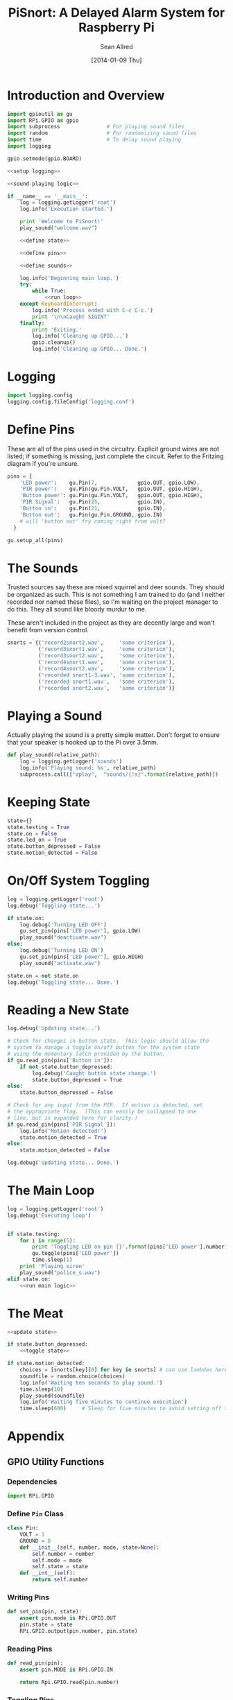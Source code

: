 #+Title: PiSnort: A Delayed Alarm System for Raspberry Pi
#+Author: Sean Allred
#+Date: [2014-01-09 Thu]

#+PROPERTY: noweb tangle

* Introduction and Overview
  :PROPERTIES:
  :ID:       323E5699-2136-4258-AD30-2AD3361F4FA7
  :END:
#+BEGIN_SRC python :tangle "main.py" :shebang "#!/usr/bin/sudo python"
  import gpioutil as gu
  import RPi.GPIO as gpio
  import subprocess               # For playing sound files
  import random                   # For randomizing sound files
  import time                     # To delay sound playing
  import logging

  gpio.setmode(gpio.BOARD)
  
  <<setup logging>>
  
  <<sound-playing logic>>
  
  if __name__ == '__main__':
      log = logging.getLogger('root')
      log.info('Execution started.')
  
      print 'Welcome to PiSnort!'
      play_sound("welcome.wav")
  
      <<define state>>
  
      <<define pins>>
  
      <<define sounds>>
    
      log.info('Beginning main loop.')
      try:
          while True:
              <<run loop>>
      except KeyboardInterrupt:
          log.info('Process ended with C-c C-c.')
          print '\n\nCaught SIGINT'
      finally:
          print 'Exiting.'
          log.info('Cleaning up GPIO...')
          gpio.cleanup()
          log.info('Cleaning up GPIO... Done.')
#+END_SRC

* Logging
:PROPERTIES:
:noweb-ref: setup logging
:END:
#+BEGIN_SRC python
  import logging.config
  logging.config.fileConfig('logging.conf')
#+END_SRC

* Define Pins
:PROPERTIES:
:noweb-ref: define pins
:END:
These are all of the pins used in the circuitry.  Explicit ground
wires are not listed; if something is missing, just complete the
circuit.  Refer to the Fritzing diagram if you're unsure.
#+BEGIN_SRC python
  pins = {
      'LED power':    gu.Pin(7,             gpio.OUT, gpio.LOW),
      'PIR power':    gu.Pin(gu.Pin.VOLT,   gpio.OUT, gpio.HIGH),
      'Button power': gu.Pin(gu.Pin.VOLT,   gpio.OUT, gpio.HIGH),
      'PIR Signal':   gu.Pin(25,            gpio.IN),
      'Button in':    gu.Pin(21,            gpio.IN),
      'Button out':   gu.Pin(gu.Pin.GROUND, gpio.IN)
      # will 'button out' fry coming right from volt?
    }
  
  gu.setup_all(pins)
#+END_SRC

* The Sounds
:PROPERTIES:
:noweb-ref: define sounds
:END:
Trusted sources say these are mixed squirrel and deer sounds.  They
should be organized as such.  This is not something I am trained to do
(and I neither recorded nor named these files), so I'm waiting on the
project manager to do this. They all sound like bloody murdur to me.

These aren't included in the project as they are decently large and
won't benefit from version control.

#+BEGIN_SRC python
  snorts = {('record2snort2.wav',     'some criterion'),
            ('record3snort1.wav',     'some criterion'),
            ('record3snort2.wav',     'some criterion'),
            ('record4snort1.wav',     'some criterion'),
            ('record4snort2.wav',     'some criterion'),
            ('recorded snort1-3.wav', 'some criterion'),
            ('recorded snort1.wav',   'some criterion'),
            ('recorded snort2.wav',   'some criterion')}
#+END_SRC

* Playing a Sound
:PROPERTIES:
:noweb-ref: sound-playing logic
:END:
Actually playing the sound is a pretty simple matter.  Don't forget to
ensure that your speaker is hooked up to the Pi over 3.5mm.

#+BEGIN_SRC python
  def play_sound(relative_path):
      log = logging.getLogger('sounds')
      log.info('Playing sound: %s', relative_path)
      subprocess.call(["aplay",  "sounds/{!s}".format(relative_path)])
#+END_SRC

* Keeping State
:PROPERTIES:
:noweb-ref: define state
:END:
#+BEGIN_SRC python 
  state={}
  state.testing = True
  state.on = False
  state.led_on = True
  state.button_depressed = False
  state.motion_detected = False
#+END_SRC

* On/Off System Toggling
:PROPERTIES:
:noweb-ref: toggle state
:END:
#+BEGIN_SRC python
  log = logging.getLogger('root')
  log.debug('Toggling state...')
    
  if state.on:
      log.debug('Turning LED OFF')
      gu.set_pin(pins['LED power'], gpio.LOW)
      play_sound("deactivate.wav")
  else:
      log.debug('Turning LED ON')
      gu.set_pin(pins['LED power'], gpio.HIGH)
      play_sound("activate.wav")
    
  state.on = not state.on
  log.debug('Toggling state... Done.')
#+END_SRC

* Reading a New State
:PROPERTIES:
:noweb-ref: update state
:END:
#+BEGIN_SRC python
  log.debug('Updating state...')
    
  # Check for changes in button state.  This logic should allow the
  # system to manage a toggle on/off button for the system state
  # using the momentary latch provided by the button.
  if gu.read_pin(pins['Button in']):
      if not state.button_depressed:
          log.debug('Caught button state change.')
          state.button_depressed = True
  else:
      state.button_depressed = False
    
  # Check for any input from the PIR.  If motion is detected, set
  # the appropriate flag.  (This can easily be collapsed to one
  # line, but is expanded here for clarity.)
  if gu.read_pin(pins['PIR Signal']):
      log.info('Motion detected!')
      state.motion_detected = True
  else:
      state.motion_detected = False
    
  log.debug('Updating state... Done.')
#+END_SRC

* The Main Loop
:PROPERTIES:
:noweb-ref: run loop
:END:
#+BEGIN_SRC python
  log = logging.getLogger('root')
  log.debug('Executing loop')
    
    
  if state.testing:
      for i in range(5):
          print 'Toggling LED on pin {}'.format(pins['LED power'].number)
          gu.toggle(pins['LED power'])
          time.sleep(1)
      print 'Playing siren'
      play_sound("police_s.wav")
  elif state.on:
      <<run main logic>>
#+END_SRC

* The Meat
:PROPERTIES:
:noweb-ref: run main logic
:END:
#+BEGIN_SRC python
  <<update state>>
        
  if state.button_depressed:
      <<toggle state>>
      
  if state.motion_detected:
      choices = [snorts[key][0] for key in snorts] # can use lambdas here
      soundfile = random.choice(choices)
      log.info('Waiting ten seconds to play sound.')
      time.sleep(10)
      play_sound(soundfile)
      log.info('Waiting five minutes to continue execution')
      time.sleep(600)     # Sleep for five minutes to avoid setting off the thing twice.
#+END_SRC
* Appendix
** GPIO Utility Functions
:PROPERTIES:
:tangle:   gpioutil.py
:END:
*** Dependencies
:PROPERTIES:
:ID:       E1A00A15-8596-4767-B7D6-8ACEB374375A
:END:
#+BEGIN_SRC python
  import RPi.GPIO
#+END_SRC
*** Define =Pin= Class
:PROPERTIES:
:ID:       8EF060AB-774C-445F-93DC-563694D980E4
:END:
#+BEGIN_SRC python
  class Pin:
      VOLT = 1
      GROUND = 0
      def __init__(self, number, mode, state=None):
          self.number = number
          self.mode = mode
          self.state = state
      def __int__(self):
          return self.number
#+END_SRC
*** Writing Pins
:PROPERTIES:
:ID:       458363F0-81F2-4B12-9854-5961696987E4
:END:
#+BEGIN_SRC python
  def set_pin(pin, state):
      assert pin.mode is RPi.GPIO.OUT
      pin.state = state
      RPi.GPIO.output(pin.number, pin.state)
#+END_SRC
*** Reading Pins
:PROPERTIES:
:ID:       5FC5B406-9D0C-42B5-9CAF-62269A27D491
:END:
#+BEGIN_SRC python
  def read_pin(pin):
      assert pin.MODE is RPi.GPIO.IN
  
      return Rpi.GPIO.read(pin.number)
#+END_SRC
*** Toggling Pins
:PROPERTIES:
:ID:       51113440-033A-4CA7-9AC1-3C6EA282AE23
:END:
#+BEGIN_SRC python
  def toggle(pin):
      assert pin.mode is RPi.GPIO.OUT
      if pin.state is RPi.GPIO.HIGH:
          set_pin(pin, RPi.GPIO.LOW)
      elif pin.state is RPi.GPIO.LOW:
          set_pin(pin, RPi.GPIO.HIGH)
      else:
          raise Exception('What happened?  Pin {} is neither HIGH nor LOW.'.format(pin))
#+END_SRC
*** Setup Loop
:PROPERTIES:
:ID:       C4EB5B4E-2CA6-4860-B2CF-8BA91964FF95
:END:
#+BEGIN_SRC python
  def setup_all(pins):
      for pin in pins.values():
          if pin in [self.VOLT, self.GROUND]:
              continue
  
          assert pin.mode in [RPi.GPIO.IN, RPi.GPIO.OUT]
          assert pin.state in [RPi.GPIO.HIGH, RPi.GPIO.LOW, None]
          if pin.mode is RPi.GPIO.IN:
              assert pin.state is None
  
          print 'Running initial setup...'
          print '\tPin {} is {}'.format(pin.number, 'IN' if pin.mode is RPi.GPIO.IN else 'OUT')
          RPi.GPIO.setup(pin.number, pin.mode)
          if pin.mode is RPi.GPIO.OUT:
              print '\t\tSetting to {}'.format('HIGH' if pin.state is RPi.GPIO.HIGH else 'LOW')
              RPi.GPIO.output(pin.number, pin.state)
#+END_SRC
